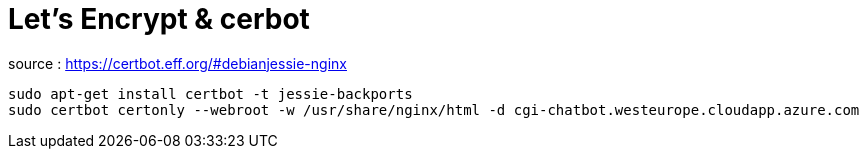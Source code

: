= Let's Encrypt & cerbot

source : https://certbot.eff.org/#debianjessie-nginx

----
sudo apt-get install certbot -t jessie-backports
sudo certbot certonly --webroot -w /usr/share/nginx/html -d cgi-chatbot.westeurope.cloudapp.azure.com
----
